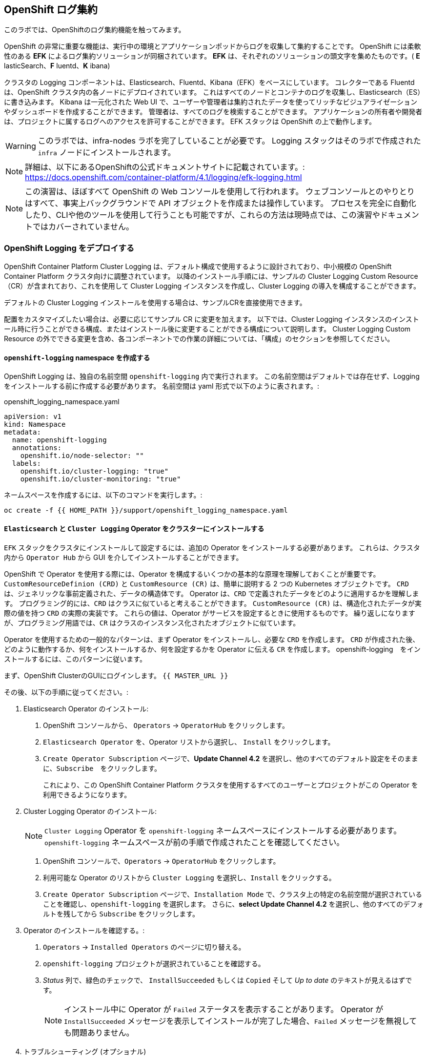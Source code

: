 ## OpenShift ログ集約
このラボでは、OpenShiftのログ集約機能を触ってみます。

OpenShift の非常に重要な機能は、実行中の環境とアプリケーションポッドからログを収集して集約することです。
OpenShift には柔軟性のある *EFK* によるログ集約ソリューションが同梱されています。
*EFK* は、それぞれのソリューションの頭文字を集めたものです。( *E* lasticSearch、*F* luentd、*K* ibana)

クラスタの Logging コンポーネントは、Elasticsearch、Fluentd、Kibana（EFK）をベースにしています。
コレクターである Fluentd は、OpenShift クラスタ内の各ノードにデプロイされています。
これはすべてのノードとコンテナのログを収集し、Elasticsearch（ES）に書き込みます。
Kibana は一元化された Web UI で、ユーザーや管理者は集約されたデータを使ってリッチなビジュアライゼーションやダッシュボードを作成することができます。
管理者は、すべてのログを検索することができます。
アプリケーションの所有者や開発者は、プロジェクトに属するログへのアクセスを許可することができます。
EFK スタックは OpenShift の上で動作します。

[WARNING]
====
このラボでは、infra-nodes ラボを完了していることが必要です。
Logging スタックはそのラボで作成された `infra` ノードにインストールされます。
====

[NOTE]
====
詳細は、以下にあるOpenShiftの公式ドキュメントサイトに記載されています。:
 https://docs.openshift.com/container-platform/4.1/logging/efk-logging.html
====

[NOTE]
====
この演習は、ほぼすべて OpenShift の Web コンソールを使用して行われます。
ウェブコンソールとのやりとりはすべて、事実上バックグラウンドで API オブジェクトを作成または操作しています。
プロセスを完全に自動化したり、CLIや他のツールを使用して行うことも可能ですが、これらの方法は現時点では、この演習やドキュメントではカバーされていません。
====

### OpenShift Logging をデプロイする

OpenShift Container Platform Cluster Logging は、デフォルト構成で使用するように設計されており、中小規模の OpenShift Container Platform クラスタ向けに調整されています。
以降のインストール手順には、サンプルの Cluster Logging Custom Resource（CR）が含まれており、これを使用して Cluster Logging インスタンスを作成し、Cluster Logging の導入を構成することができます。

デフォルトの Cluster Logging インストールを使用する場合は、サンプルCRを直接使用できます。

配置をカスタマイズしたい場合は、必要に応じてサンプル CR に変更を加えます。
以下では、Cluster Logging インスタンスのインストール時に行うことができる構成、またはインストール後に変更することができる構成について説明します。
Cluster Logging Custom Resource の外でできる変更を含め、各コンポーネントでの作業の詳細については、「構成」のセクションを参照してください。

#### `openshift-logging` namespace を作成する

OpenShift Logging は、独自の名前空間 `openshift-logging` 内で実行されます。
この名前空間はデフォルトでは存在せず、Logging をインストールする前に作成する必要があります。
名前空間は yaml 形式で以下のように表されます。:

[source,yaml]
.openshift_logging_namespace.yaml
----
apiVersion: v1
kind: Namespace
metadata:
  name: openshift-logging
  annotations:
    openshift.io/node-selector: ""
  labels:
    openshift.io/cluster-logging: "true"
    openshift.io/cluster-monitoring: "true"
----

ネームスペースを作成するには、以下のコマンドを実行します。:

[source,bash,role="execute"]
----
oc create -f {{ HOME_PATH }}/support/openshift_logging_namespace.yaml
----


#### `Elasticsearch` と `Cluster Logging` Operator をクラスターにインストールする

`EFK` スタックをクラスタにインストールして設定するには、追加の Operator をインストールする必要があります。
これらは、クラスタ内から `Operator Hub` から GUI を介してインストールすることができます。

OpenShift で Operator を使用する際には、Operator を構成するいくつかの基本的な原理を理解しておくことが重要です。
`CustomResourceDefinion (CRD)` と `CustomResource (CR)` は、簡単に説明する 2 つの Kubernetes オブジェクトです。
`CRD` は、ジェネリックな事前定義された、データの構造体です。
Operator は、`CRD` で定義されたデータをどのように適用するかを理解します。
プログラミング的には、`CRD` はクラスに似ていると考えることができます。
`CustomResource (CR)` は、構造化されたデータが実際の値を持つ `CRD` の実際の実装です。
これらの値は、Operator がサービスを設定するときに使用するものです。
繰り返しになりますが、プログラミング用語では、`CR` はクラスのインスタンス化されたオブジェクトに似ています。

Operator を使用するための一般的なパターンは、まず Operator をインストールし、必要な `CRD` を作成します。
`CRD` が作成された後、どのように動作するか、何をインストールするか、何を設定するかを Operator に伝える `CR` を作成します。
openshift-logging　をインストールするには、このパターンに従います。

まず、OpenShift ClusterのGUIにログインします。
`{{ MASTER_URL }}`

その後、以下の手順に従ってください。:

1. Elasticsearch Operator のインストール:
  a. OpenShift コンソールから、 `Operators` → `OperatorHub` をクリックします。
  b. `Elasticsearch Operator` を、Operator リストから選択し、 `Install` をクリックします。
  c. `Create Operator Subscription` ページで、*Update Channel 4.2* を選択し、他のすべてのデフォルト設定をそのままに、`Subscribe`　をクリックします。
+
これにより、この OpenShift Container Platform クラスタを使用するすべてのユーザーとプロジェクトがこの Operator を利用できるようになります。

2. Cluster Logging Operator のインストール:
+
[NOTE]
====
`Cluster Logging` Operator を  `openshift-logging` ネームスペースにインストールする必要があります。
`openshift-logging` ネームスペースが前の手順で作成されたことを確認してください。
====

  a. OpenShift コンソールで、`Operators` → `OperatorHub` をクリックします。
  b. 利用可能な Operator のリストから `Cluster Logging` を選択し、`Install` をクリックする。
  c. `Create Operator Subscription` ページで、`Installation Mode` で、クラスタ上の特定の名前空間が選択されていることを確認し、`openshift-logging` を選択します。
     さらに、*select Update Channel 4.2* を選択し、他のすべてのデフォルトを残してから `Subscribe` をクリックします。

3. Operator のインストールを確認する。:

  a. `Operators` → `Installed Operators` のページに切り替える。

  b. `openshift-logging` プロジェクトが選択されていることを確認する。

  c. _Status_ 列で、緑色のチェックで、 `InstallSucceeded` もしくは `Copied` そして _Up to date_ のテキストが見えるはずです。
+
[NOTE]
====
インストール中に Operator が `Failed` ステータスを表示することがあります。
Operator が  `InstallSucceeded` メッセージを表示してインストールが完了した場合、`Failed` メッセージを無視しても問題ありません。
====

4. トラブルシューティング (オプショナル)
+
どちらかの Operator がインストールされているように表示されない場合は、さらにトラブルシューティングを行います。:
+
* Installed Operators ページの Copied タブで、Operator に Status of Copied が表示されている場合、これはインストールが進行中であり、期待される動作であることを示しています。
+
* Catalog → Operator Management ページに切り替え、Operator Subscriptions and Install Plans のタブで、ステータスの下に障害やエラーがないかどうかを確認します。
+
* Workloads → Pods のページに切り替えて、openshift-logging と openshift-operators プロジェクトで問題を報告している任意の Pod のログを確認します。


#### Logging `CustomResource (CR)` インスタンスを作成する

Operator を `CRD` と一緒にインストールしたので、Logging `CR` を作成して、Logging のインストールを開始します。
これは、Logging をインストールして設定する方法を定義します。

1. OpenShift Consoleで、`Administration` → `Custom Resource Definitions` ページに切り替えます。

2. `Custom Resource Definitions` のページで、 `ClusterLogging` をクリックする。

3. `Custom Resource Definition Overview` ページで、`Actions` メニューから `View Instances` を選択する。
+
[NOTE]
====
`404` のエラーが表示されても、慌てないでください。
Operator のインストールは成功したものの、Operator 自体のインストールが完了しておらず、 `CustomResourceDefinition` がまだ作成されていない可能性があります。
しばらく待ってからページを更新してください。
====
+
4. `Cluster Loggings` ページで、 `Create Cluster Logging` をクリックします。
+
[WARNING]
====
このステップに入る前に、`Deploying and Managing OpenShift Container Storage` モジュールを完了している必要があります。
`OCS` モジュールが完了していない場合は、エディタにコピーする前に、以下の `YAML` の `storageClassName: ocs-storagecluster-ceph-rbd` を `storageClassName: gp2` で置き換える必要があります。
====

5. `YAML` エディタで、コードを以下で置き換えます。:

[source,yaml]
.openshift_logging_cr.yaml
----
apiVersion: "logging.openshift.io/v1"
kind: "ClusterLogging"
metadata:
  name: "instance"
  namespace: "openshift-logging"
spec:
  managementState: "Managed"
  logStore:
    type: "elasticsearch"
    elasticsearch:
      nodeCount: 3
      storage:
         storageClassName: ocs-storagecluster-ceph-rbd
         size: 100Gi
      redundancyPolicy: "SingleRedundancy"
      nodeSelector:
        node-role.kubernetes.io/infra: ""
      resources:
        request:
          memory: 4G
  visualization:
    type: "kibana"
    kibana:
      replicas: 1
      nodeSelector:
        node-role.kubernetes.io/infra: ""
  curation:
    type: "curator"
    curator:
      schedule: "30 3 * * *"
      nodeSelector:
        node-role.kubernetes.io/infra: ""
  collection:
    logs:
      type: "fluentd"
      fluentd: {}
      nodeSelector:
        node-role.kubernetes.io/infra: ""
----

そして `Create` をクリックします。

#### Logging インストールを確認する

Logging が作成されたので、動作しているかどうかを確認してみましょう。

1. `Workloads` → `Pods` ページに移動します。

2. `openshift-logging` プロジェクトを選択します。

クラスタ Logging （Operator 自身）、Elasticsearch、Fluentd、Kibana　のポッドが表示されているはずです。

または、次のコマンドを使用してコマンドラインから検証することもできます。:

[source,bash,role="execute"]
----
oc get pods -n openshift-logging
----

最終的には、次のようなものが表示されるはずです。:

----
NAME                                            READY   STATUS    RESTARTS   AGE
cluster-logging-operator-cb795f8dc-xkckc        1/1     Running   0          32m
elasticsearch-cdm-b3nqzchd-1-5c6797-67kfz       2/2     Running   0          14m
elasticsearch-cdm-b3nqzchd-2-6657f4-wtprv       2/2     Running   0          14m
elasticsearch-cdm-b3nqzchd-3-588c65-clg7g       2/2     Running   0          14m
fluentd-2c7dg                                   1/1     Running   0          14m
fluentd-9z7kk                                   1/1     Running   0          14m
fluentd-br7r2                                   1/1     Running   0          14m
fluentd-fn2sb                                   1/1     Running   0          14m
fluentd-pb2f8                                   1/1     Running   0          14m
fluentd-zqgqx                                   1/1     Running   0          14m
kibana-7fb4fd4cc9-bvt4p                         2/2     Running   0          14m
----

_Fluentd_ *Pods* は、 *DaemonSet* としてデプロイされます。*DaemonSet* は、特定の *Pods* が、クラスタ内の特定の *Nodes* で常に実行されるための仕組みです。:


[source,bash,role="execute"]
----
oc get daemonset -n openshift-logging
----

以下のようなものを見ることができます。:

----
NAME      DESIRED   CURRENT   READY   UP-TO-DATE   AVAILABLE   NODE SELECTOR            AGE
fluentd   9         9         9       9            9           kubernetes.io/os=linux   94s
----

クラスタ内の *Node* ごとに1つの `fluentd` *Pod* が必要です。
*Master* も *Node* であり、`fluentd` はそこでも様々なログを読み取るために実行されることを覚えておいてください。

また、ElasticSearch 用のストレージが自動的にプロビジョニングされていることがわかります。
このプロジェクトの *PersistentVolumeClaim* オブジェクトにクエリを実行すると、新しいストレージが表示されます。

[source,bash,role="execute"]
----
oc get pvc -n openshift-logging
----

以下のようなものが見えるはずです。:

----
NAME                                         STATUS   VOLUME                                     CAPACITY   ACCESS
MODES   STORAGECLASS                  AGE
elasticsearch-elasticsearch-cdm-ggzilasv-1   Bound    pvc-f3239564-389c-11ea-bab2-06ca7918708a   100Gi      RWO
        ocs-storagecluster-ceph-rbd   15m
elasticsearch-elasticsearch-cdm-ggzilasv-2   Bound    pvc-f324a252-389c-11ea-bab2-06ca7918708a   100Gi      RWO
        ocs-storagecluster-ceph-rbd   15m
elasticsearch-elasticsearch-cdm-ggzilasv-3   Bound    pvc-f326aa7d-389c-11ea-bab2-06ca7918708a   100Gi      RWO
        ocs-storagecluster-ceph-rbd   15m
----		

[NOTE]
====
Metrics ソリューションの場合と同様に、Logging の構成( `CR` )で適切な `NodeSelector` を定義して、Logging コンポーネントが infra ノードにしかデプロイされないようにしています。
つまり、`DaemonSet` は FluentD が *すべての* ノードで実行されることを保証しています。
そうでなければ、すべてのコンテナログをキャプチャすることはできません。
====

#### _Kibana_ にアクセスする

前述の通り、_Kibana_ はフロントエンドであり、ユーザーや管理者が OpenShift Logging スタックにアクセスするためのインターフェイスです。
_Kibana_ ユーザーインターフェースにアクセスするには、まず Kibana の *Service* を公開するために設定された *Route* を見て、そのパブリックアクセス URL を調べます。:

_Kibana_ route を見つけてアクセスするには:

1. OpenShift console から、 `Networking` → `Routes` ページをクリックします。

2. `openshift-logging` プロジェクトを選択します。

3. `Kibana` route をクリックします。

4. `Location` フィールドで、表示されている URL をクリックします。

5.  SSL 証明書をアクセプトします。

あるいは、コマンドラインから取得することもできます。:

[source,bash,role="execute"]
----
oc get route -n openshift-logging
----

以下のようなものが見えるはずです。:

----
NAME     HOST/PORT                                                           PATH   SERVICES   PORT    TERMINATION          WILDCARD
kibana   kibana-openshift-logging.{{ ROUTE_SUBDOMAIN }}          kibana     <all>   reencrypt/Redirect   None
----

または、control+click  をクリックすることができます。:

https://kibana-openshift-logging.{{ ROUTE_SUBDOMAIN }}

EFK インストールの一部として設定されている特別な認証プロキシがあり、その結果、Kibana はアクセスに OpenShift の資格情報を必要とします。

OpenShift Console に cluster-admin ユーザーとして認証済みのため、Kibana の管理画面が表示されます。

#### _Kibana_ を使ってクエリを行う

_Kibana_ の Web インターフェースが立ち上がったら、クエリを実行できるようになります。
_Kibana_ は、クラスタから送られてくるすべてのログを問い合わせるための強力なインターフェイスをユーザに提供します

デフォルトでは、_Kibana_　は過去15分以内に受信したすべてのログを表示します。
この時間間隔は右上で変更できます。
ログメッセージはページの中央に表示されます。
受信したすべてのログメッセージは、ログメッセージの内容に基づいてインデックス化されます。
各メッセージには、そのログメッセージに関連付けられたフィールドがあります。
個々のメッセージを構成するフィールドを見るには、ページの中央にある各メッセージの側面にある矢印をクリックします。
これにより、含まれているメッセージ フィールドが表示されます。

まず、デフォルトのインデックスパターンを `.all` に設定します。
左側から上に向かって、ドロップダウンメニューで `.all` のインデックスパターンを選択します。

メッセージに表示するフィールドを選択するには、左側の `Available Fields` ラベルの手前を見てください。
その下には選択可能なフィールドがあり、画面の中央に表示されます。
利用可能なフィールド `Available Fields` の下にある `hostname` フィールドを見つけて、 `add` をクリックします。
これで、メッセージペインに各メッセージのホスト名が表示されることに気づくでしょう。
これ以外にもフィールドを追加することができます。 `kubernetes.pod_name` と `message` の `add` ボタンをクリックします。

ログに対するクエリを作成するには、検索ボックスの右下にある `Add a filter +` リンクを使用することができます。
これにより、メッセージのフィールドを使ってクエリを作成することができます。
例えば、 `openshift-logging` namespace のすべてのログメッセージを見たい場合、以下のようにします。:

1. `Add a filter +` をクリックします。

2. `Fields` インプットボックスで、 `kubernetes.namespace_name` とタイプします。
クエリをビルドするための全ての可能なフィールドがある事に注目してください。

3. 次に、 `is` を選択します。

4. `Value` フィールドで、 `openshift-logging`　とタイプします。

5. "Save" ボタンをクリックします。

さて、画面の中央には `openshift-logging` namespace にあるすべてのポッドからのログが表示されているはずです。

もちろん、さらにフィルタを追加してクエリを絞り込むこともできます。

Kibanaでは、クエリを保存して後で使えるようにすることができます。クエリを保存するには、以下のようにします。:

1. 画面上部の `Save` をクリックする。

2. 保存したい名前を入力します。ここでは、`openshift-logging Namespace` と入力します。

一度保存しておけば、後で `Open` ボタンを押してこのクエリを選択することで利用することができます。

時間をかけて _Kibana_ のページを探索し、より多くのクエリを追加したり実行したりして経験を積んでください。
これは本番環境のクラスタを使用する際に役立つでしょう。
探しているログをこのコンソールから取得することができるようになります。
